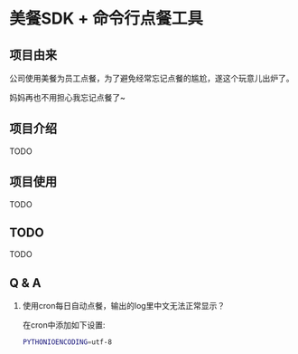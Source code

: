* 美餐SDK + 命令行点餐工具

** 项目由来
公司使用美餐为员工点餐，为了避免经常忘记点餐的尴尬，遂这个玩意儿出炉了。

妈妈再也不用担心我忘记点餐了~

** 项目介绍
TODO

** 项目使用
TODO

** TODO
TODO

** Q & A
1. 使用cron每日自动点餐，输出的log里中文无法正常显示？

   在cron中添加如下设置:
   #+BEGIN_SRC sh
   PYTHONIOENCODING=utf-8
   #+END_SRC
